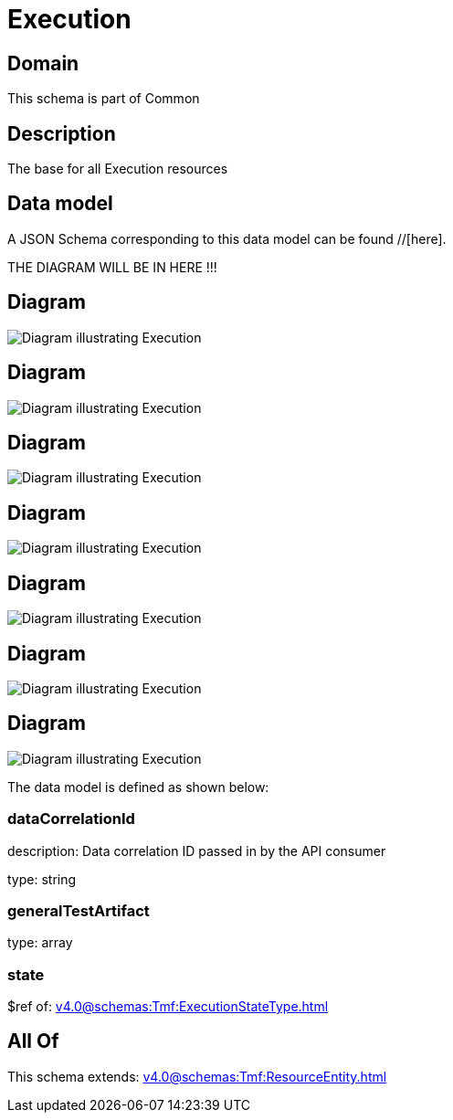 = Execution

[#domain]
== Domain

This schema is part of Common

[#description]
== Description
The base for all Execution resources


[#data_model]
== Data model

A JSON Schema corresponding to this data model can be found //[here].

THE DIAGRAM WILL BE IN HERE !!!

[#diagram]
== Diagram
image::Resource_NonFunctionalTestExecution.png[Diagram illustrating Execution]

[#diagram]
== Diagram
image::Resource_TestExecution.png[Diagram illustrating Execution]

[#diagram]
== Diagram
image::Resource_TestEnvironmentProvisioningExecution.png[Diagram illustrating Execution]

[#diagram]
== Diagram
image::Resource_TestEnvironmentAllocationExecution.png[Diagram illustrating Execution]

[#diagram]
== Diagram
image::Resource_TestSuiteExecution.png[Diagram illustrating Execution]

[#diagram]
== Diagram
image::Resource_TestCaseExecution.png[Diagram illustrating Execution]

[#diagram]
== Diagram
image::Resource_Execution.png[Diagram illustrating Execution]


The data model is defined as shown below:


=== dataCorrelationId
description: Data correlation ID passed in by the API consumer

type: string


=== generalTestArtifact
type: array


=== state
$ref of: xref:v4.0@schemas:Tmf:ExecutionStateType.adoc[]


[#all_of]
== All Of

This schema extends: xref:v4.0@schemas:Tmf:ResourceEntity.adoc[]
